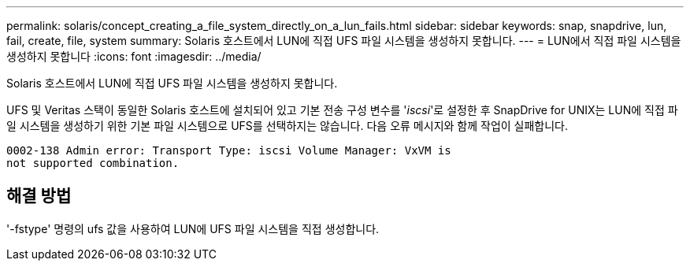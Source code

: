 ---
permalink: solaris/concept_creating_a_file_system_directly_on_a_lun_fails.html 
sidebar: sidebar 
keywords: snap, snapdrive, lun, fail, create, file, system 
summary: Solaris 호스트에서 LUN에 직접 UFS 파일 시스템을 생성하지 못합니다. 
---
= LUN에서 직접 파일 시스템을 생성하지 못합니다
:icons: font
:imagesdir: ../media/


[role="lead"]
Solaris 호스트에서 LUN에 직접 UFS 파일 시스템을 생성하지 못합니다.

UFS 및 Veritas 스택이 동일한 Solaris 호스트에 설치되어 있고 기본 전송 구성 변수를 '_iscsi_'로 설정한 후 SnapDrive for UNIX는 LUN에 직접 파일 시스템을 생성하기 위한 기본 파일 시스템으로 UFS를 선택하지는 않습니다. 다음 오류 메시지와 함께 작업이 실패합니다.

[listing]
----
0002-138 Admin error: Transport Type: iscsi Volume Manager: VxVM is
not supported combination.
----


== 해결 방법

'-fstype' 명령의 ufs 값을 사용하여 LUN에 UFS 파일 시스템을 직접 생성합니다.
